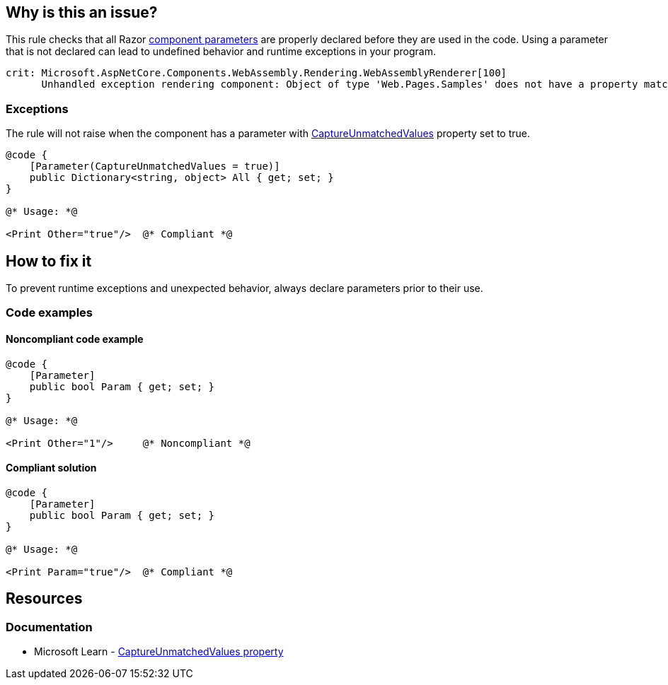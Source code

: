 == Why is this an issue?

This rule checks that all Razor https://learn.microsoft.com/en-us/aspnet/core/blazor/components/#component-parameters[component parameters] are properly declared before they are used in the code. Using a parameter that is not declared can lead to undefined behavior and runtime exceptions in your program.

[source,text]
----
crit: Microsoft.AspNetCore.Components.WebAssembly.Rendering.WebAssemblyRenderer[100]
      Unhandled exception rendering component: Object of type 'Web.Pages.Samples' does not have a property matching the name 'Other'.
----

=== Exceptions

The rule will not raise when the component has a parameter with https://learn.microsoft.com/en-us/dotnet/api/microsoft.aspnetcore.components.parameterattribute.captureunmatchedvalues[CaptureUnmatchedValues] property set to true.

[source,csharp]
----
@code {
    [Parameter(CaptureUnmatchedValues = true)]
    public Dictionary<string, object> All { get; set; }
}

@* Usage: *@

<Print Other="true"/>  @* Compliant *@
----

== How to fix it

To prevent runtime exceptions and unexpected behavior, always declare parameters prior to their use.

=== Code examples

==== Noncompliant code example

[source,csharp,diff-id=1,diff-type=noncompliant]
----
@code {
    [Parameter]
    public bool Param { get; set; }
}

@* Usage: *@

<Print Other="1"/>     @* Noncompliant *@
----

==== Compliant solution

[source,csharp,diff-id=1,diff-type=compliant]
----
@code {
    [Parameter]
    public bool Param { get; set; }
}

@* Usage: *@

<Print Param="true"/>  @* Compliant *@
----

== Resources

=== Documentation

* Microsoft Learn - https://learn.microsoft.com/en-us/dotnet/api/microsoft.aspnetcore.components.parameterattribute.captureunmatchedvalues[CaptureUnmatchedValues property]
